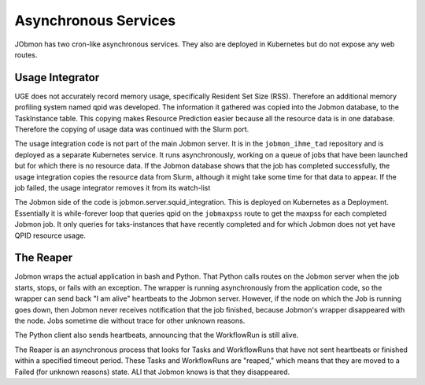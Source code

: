 
Asynchronous Services
*********************

JObmon has two cron-like asynchronous services. They also are deployed in Kubernetes but do
not expose any web routes.

Usage Integrator
================

UGE does not accurately record memory usage, specifically Resident Set Size (RSS).
Therefore an additional memory profiling system named qpid was developed.
The information it gathered was copied into the Jobmon database, to the TaskInstance
table. This copying makes Resource Prediction easier because all the resource data is in one
database.
Therefore the copying of usage data was continued with the Slurm port.

The usage integration code is not part of the main Jobmon server.
It is in the ``jobmon_ihme_tad`` repository and is deployed as a separate Kubernetes service.
It runs asynchronously, working on a queue of jobs that have been launched but for which
there is no resource data. If the Jobmon database shows that the job has completed successfully,
the usage integration copies the resource data from Slurm, although it might take some time
for that data to appear. If the job failed, the usage integrator removes it from its watch-list

The Jobmon side of the code is jobmon.server.squid_integration.
This is deployed on Kubernetes as a Deployment. Essentially it is while-forever loop
that queries qpid on the ``jobmaxpss`` route to get the maxpss for each completed Jobmon job.
It only queries for taks-instances that have recently completed and for which Jobmon does not
yet have QPID resource usage.

The Reaper
==========

Jobmon wraps the actual application in bash and Python. That Python calls routes
on the Jobmon server when the job starts, stops, or fails with an exception.
The wrapper is running asynchronously from the application code, so the wrapper
can send back  "I am alive" heartbeats to the Jobmon server.
However, if the node on which the Job is running goes down, then Jobmon never
receives notification that the job finished, because Jobmon's wrapper disappeared
with the node. Jobs sometime die without trace for other unknown reasons.

The Python client also sends heartbeats, announcing that the WorkflowRun is still
alive.

The Reaper is an asynchronous process that looks for Tasks and WorkflowRuns
that have not sent heartbeats or finished within a specified timeout period.
These Tasks
and WorkflowRuns are "reaped," which means that they are moved to a Failed (for unknown reasons)
state. ALl that Jobmon knows is that they disappeared.

